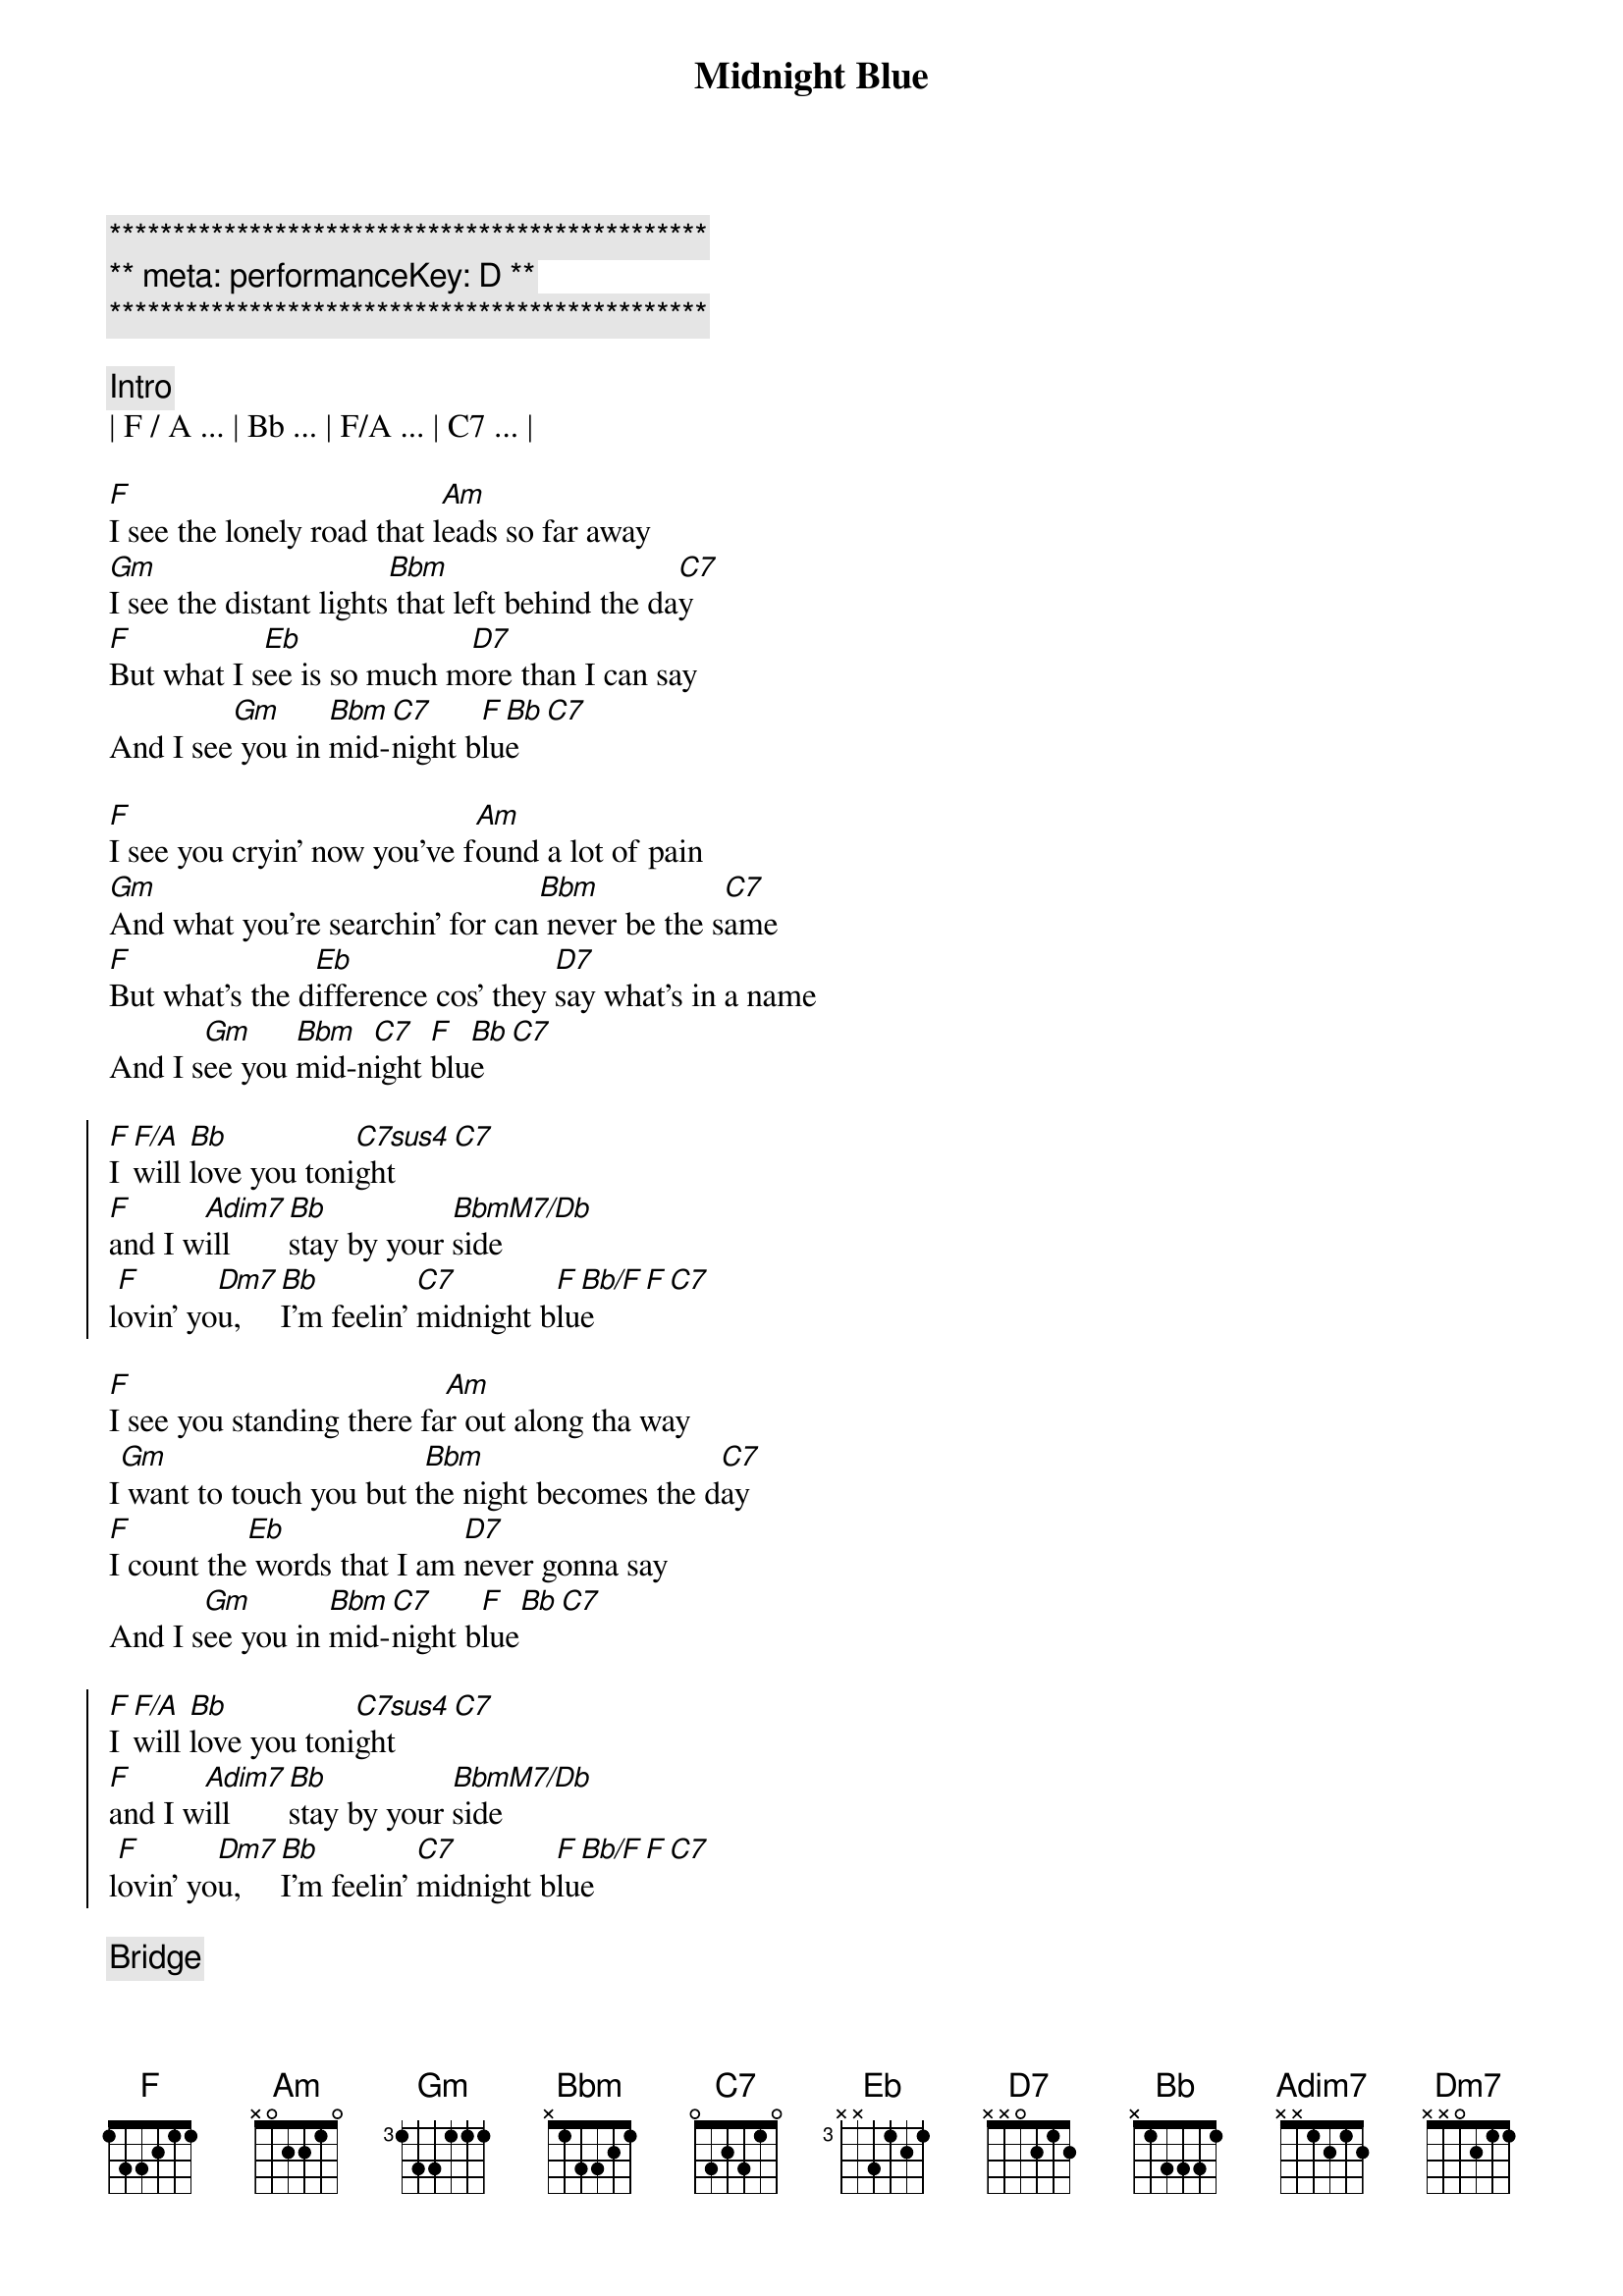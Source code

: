 {title: Midnight Blue}
{artist: ELO}
{key: F}
{duration: 4:10}
{meta: performanceKey: D}

{c:***********************************************}
{c:** meta: performanceKey: D **}
{c:***********************************************}

{comment: Intro}
| F / A ... | Bb ... | F/A ... | C7 ... |

{start_of_verse}
[F]I see the lonely road that l[Am]eads so far away
[Gm]I see the distant lights[Bbm] that left behind the da[C7]y
[F]But what I s[Eb]ee is so much m[D7]ore than I can say
And I see[Gm] you in [Bbm]mid-[C7]night b[F]lu[Bb]e[C7]
{end_of_verse}

{start_of_verse}
[F]I see you cryin' now you've f[Am]ound a lot of pain
[Gm]And what you're searchin' for can[Bbm] never be the s[C7]ame
[F]But what's the d[Eb]ifference cos' they [D7]say what's in a name
And I s[Gm]ee you [Bbm]mid-n[C7]ight [F]blu[Bb]e[C7]
{end_of_verse}

{start_of_chorus}
[F]I [F/A]will [Bb]love you toni[C7sus4]ght[C7]
[F]and I w[Adim7]ill  [Bb]stay by your [BbmM7/Db]side
l[F]ovin' yo[Dm7]u,  [Bb]I'm feelin' [C7]midnight b[F]lu[Bb/F]e[F][C7]
{end_of_chorus}

{start_of_verse}
[F]I see you standing there fa[Am]r out along tha way
I[Gm] want to touch you but t[Bbm]he night becomes the d[C7]ay
[F]I count the[Eb] words that I am [D7]never gonna say
And I s[Gm]ee you in [Bbm]mid-[C7]night b[F]lue[Bb][C7]
{end_of_verse}

{start_of_chorus}
[F]I [F/A]will [Bb]love you toni[C7sus4]ght[C7]
[F]and I w[Adim7]ill  [Bb]stay by your [BbmM7/Db]side
l[F]ovin' yo[Dm7]u,  [Bb]I'm feelin' [C7]midnight b[F]lu[Bb/F]e[F][C7]
{end_of_chorus}

{comment: Bridge}
C[F]an’t you feel the love that I’m offering you
Can’t you [Am]see how it’s meant to be
[Gm]Can’t you hear the words that I’m saying to you
[Bbm]Can’t you believe [C7]like I believe
[F]It’s only [Eb]one, the one that’s [D7]true
Still I see [Gm]you [Bbm]mid-[C7]night b[F]lu[Bb/F]e[F][C7]

{start_of_chorus}
[F]I [F/A]see b[Bb]eautiful d[C7]ays
A[F]nd I [Adim7]feel b[Bb]eautiful [BbmM7/Db]ways
Of[F] loving [Dm7]you, e[Bb]verything’s [C7]midnight [F]blu[Bb]e[C7]
{end_of_chorus}

{start_of_chorus}
[F]I [F/A]will [Bb]love you toni[C7sus4]ght[C7]
[F]and I w[Adim7]ill  [Bb]stay by your [BbmM7/Db]side
l[F]ovin' yo[Dm7]u,  [Bb]I'm feelin' [C7]midnight b[F]lu[Bb/F]e[F][C7]
{end_of_chorus}

[F]Loving [Dm7]you, [Bb]I feel the [C7]midnight [F]bl[Bb/F]ue[F]
